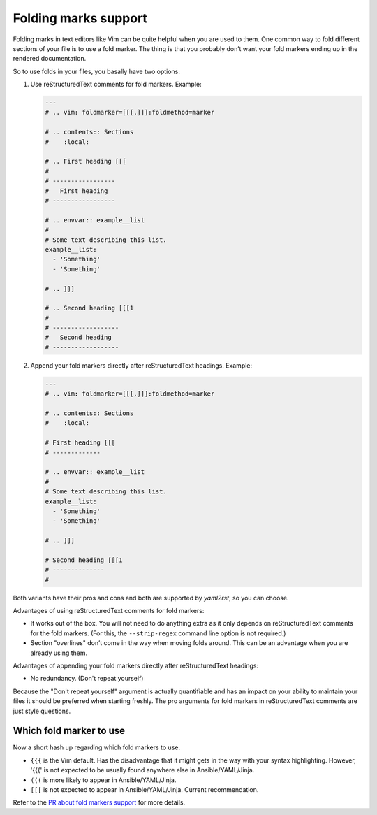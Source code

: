 ==========================
Folding marks support
==========================

Folding marks in text editors like Vim can be quite helpful when you are used to
them. One common way to fold different sections of your file is to use a fold
marker. The thing is that you probably don’t want your fold markers ending up
in the rendered documentation.

So to use folds in your files, you basally have two options:

#. Use reStructuredText comments for fold markers. Example:

   .. code:: yaml

      ---
      # .. vim: foldmarker=[[[,]]]:foldmethod=marker

      # .. contents:: Sections
      #    :local:

      # .. First heading [[[
      #
      # -----------------
      #   First heading
      # -----------------

      # .. envvar:: example__list
      #
      # Some text describing this list.
      example__list:
        - 'Something'
        - 'Something'

      # .. ]]]

      # .. Second heading [[[1
      #
      # ------------------
      #   Second heading
      # ------------------

#. Append your fold markers directly after reStructuredText headings. Example:

   .. code:: yaml

      ---
      # .. vim: foldmarker=[[[,]]]:foldmethod=marker

      # .. contents:: Sections
      #    :local:

      # First heading [[[
      # -------------

      # .. envvar:: example__list
      #
      # Some text describing this list.
      example__list:
        - 'Something'
        - 'Something'

      # .. ]]]

      # Second heading [[[1
      # --------------
      #

Both variants have their pros and cons and both are supported by `yaml2rst`, so
you can choose.

Advantages of using reStructuredText comments for fold markers:

* It works out of the box. You will not need to do anything extra as it only
  depends on reStructuredText comments for the fold markers.
  (For this, the ``--strip-regex`` command line option is not required.)

* Section "overlines" don’t come in the way when moving folds around. This can
  be an advantage when you are already using them.

Advantages of appending your fold markers directly after reStructuredText headings:

* No redundancy. (Don't repeat yourself)

Because the "Don't repeat yourself" argument is actually quantifiable and has
an impact on your ability to maintain your files it should be preferred when
starting freshly. The pro arguments for fold markers in reStructuredText
comments are just style questions.

Which fold marker to use
------------------------

Now a short hash up regarding which fold markers to use.

* ``{{{`` is the Vim default. Has the disadvantage that it might gets in the way
  with your syntax highlighting. However, '{{{' is not expected to be usually
  found anywhere else in Ansible/YAML/Jinja.

* ``(((`` is more likely to appear in Ansible/YAML/Jinja.

* ``[[[`` is not expected to appear in Ansible/YAML/Jinja. Current recommendation.

Refer to the `PR about fold markers support <https://github.com/htgoebel/yaml2rst/pull/3>`_ for more details.
